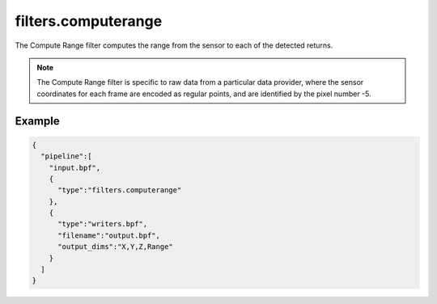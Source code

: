 .. _filters.computerange:

===============================================================================
filters.computerange
===============================================================================

The Compute Range filter computes the range from the sensor to each of the
detected returns.

.. note::

    The Compute Range filter is specific to raw data from a particular data
    provider, where the sensor coordinates for each frame are encoded as regular
    points, and are identified by the pixel number -5.

.. embed::

Example
-------------------------------------------------------------------------------

.. code-block:: json

    {
      "pipeline":[
        "input.bpf",
        {
          "type":"filters.computerange"
        },
        {
          "type":"writers.bpf",
          "filename":"output.bpf",
          "output_dims":"X,Y,Z,Range"
        }
      ]
    }

